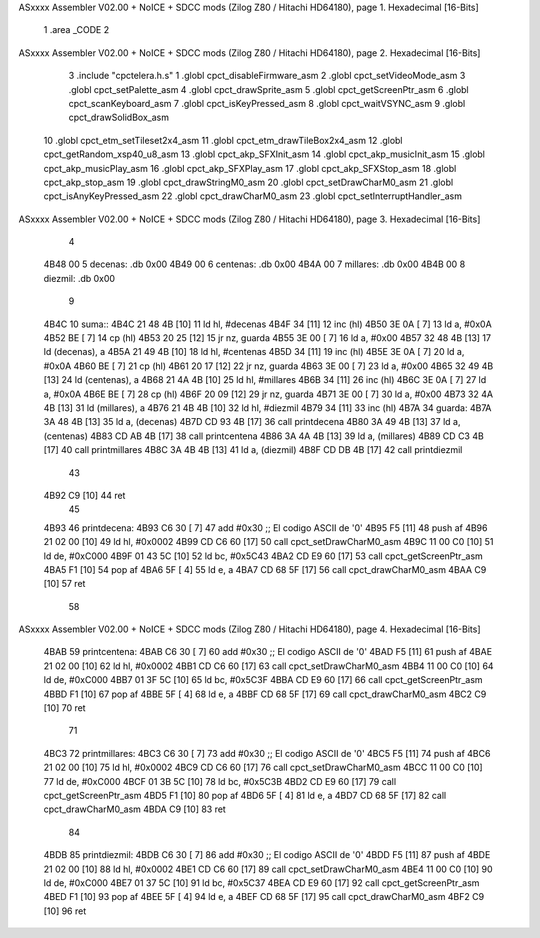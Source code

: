 ASxxxx Assembler V02.00 + NoICE + SDCC mods  (Zilog Z80 / Hitachi HD64180), page 1.
Hexadecimal [16-Bits]



                              1 .area _CODE
                              2 
ASxxxx Assembler V02.00 + NoICE + SDCC mods  (Zilog Z80 / Hitachi HD64180), page 2.
Hexadecimal [16-Bits]



                              3 .include "cpctelera.h.s"
                              1 .globl cpct_disableFirmware_asm
                              2 .globl cpct_setVideoMode_asm
                              3 .globl cpct_setPalette_asm
                              4 .globl cpct_drawSprite_asm
                              5 .globl cpct_getScreenPtr_asm
                              6 .globl cpct_scanKeyboard_asm
                              7 .globl cpct_isKeyPressed_asm
                              8 .globl cpct_waitVSYNC_asm
                              9 .globl cpct_drawSolidBox_asm
                             10 .globl cpct_etm_setTileset2x4_asm
                             11 .globl cpct_etm_drawTileBox2x4_asm
                             12 .globl cpct_getRandom_xsp40_u8_asm
                             13 .globl cpct_akp_SFXInit_asm
                             14 .globl cpct_akp_musicInit_asm
                             15 .globl cpct_akp_musicPlay_asm
                             16 .globl cpct_akp_SFXPlay_asm
                             17 .globl cpct_akp_SFXStop_asm
                             18 .globl cpct_akp_stop_asm
                             19 .globl cpct_drawStringM0_asm
                             20 .globl cpct_setDrawCharM0_asm
                             21 .globl cpct_isAnyKeyPressed_asm
                             22 .globl cpct_drawCharM0_asm
                             23 .globl cpct_setInterruptHandler_asm
ASxxxx Assembler V02.00 + NoICE + SDCC mods  (Zilog Z80 / Hitachi HD64180), page 3.
Hexadecimal [16-Bits]



                              4 
   4B48 00                    5 decenas:  .db 0x00
   4B49 00                    6 centenas: .db 0x00
   4B4A 00                    7 millares: .db 0x00
   4B4B 00                    8 diezmil:  .db 0x00
                              9 
   4B4C                      10 suma::
   4B4C 21 48 4B      [10]   11     ld hl, #decenas
   4B4F 34            [11]   12     inc (hl)
   4B50 3E 0A         [ 7]   13     ld a, #0x0A
   4B52 BE            [ 7]   14     cp (hl)
   4B53 20 25         [12]   15     jr nz, guarda
   4B55 3E 00         [ 7]   16     ld  a, #0x00
   4B57 32 48 4B      [13]   17     ld (decenas), a
   4B5A 21 49 4B      [10]   18     ld hl, #centenas
   4B5D 34            [11]   19     inc (hl)
   4B5E 3E 0A         [ 7]   20     ld  a, #0x0A
   4B60 BE            [ 7]   21     cp (hl)
   4B61 20 17         [12]   22     jr nz, guarda
   4B63 3E 00         [ 7]   23     ld  a, #0x00
   4B65 32 49 4B      [13]   24     ld (centenas), a
   4B68 21 4A 4B      [10]   25     ld hl, #millares
   4B6B 34            [11]   26     inc (hl)
   4B6C 3E 0A         [ 7]   27     ld  a, #0x0A
   4B6E BE            [ 7]   28     cp (hl)
   4B6F 20 09         [12]   29     jr nz, guarda
   4B71 3E 00         [ 7]   30     ld a, #0x00
   4B73 32 4A 4B      [13]   31     ld (millares), a
   4B76 21 4B 4B      [10]   32     ld hl, #diezmil
   4B79 34            [11]   33     inc (hl)
   4B7A                      34 guarda:
   4B7A 3A 48 4B      [13]   35     ld  a, (decenas)
   4B7D CD 93 4B      [17]   36     call printdecena
   4B80 3A 49 4B      [13]   37     ld  a, (centenas)
   4B83 CD AB 4B      [17]   38     call printcentena
   4B86 3A 4A 4B      [13]   39     ld  a, (millares)
   4B89 CD C3 4B      [17]   40     call printmillares
   4B8C 3A 4B 4B      [13]   41     ld  a, (diezmil)
   4B8F CD DB 4B      [17]   42     call printdiezmil
                             43 
   4B92 C9            [10]   44     ret
                             45 
   4B93                      46 printdecena:
   4B93 C6 30         [ 7]   47     add #0x30                            ;; El codigo ASCII de '0'
   4B95 F5            [11]   48     push af
   4B96 21 02 00      [10]   49     ld hl, #0x0002
   4B99 CD C6 60      [17]   50     call cpct_setDrawCharM0_asm
   4B9C 11 00 C0      [10]   51     ld de, #0xC000
   4B9F 01 43 5C      [10]   52     ld bc, #0x5C43
   4BA2 CD E9 60      [17]   53     call cpct_getScreenPtr_asm
   4BA5 F1            [10]   54     pop af
   4BA6 5F            [ 4]   55     ld  e, a
   4BA7 CD 68 5F      [17]   56     call cpct_drawCharM0_asm
   4BAA C9            [10]   57     ret
                             58 
ASxxxx Assembler V02.00 + NoICE + SDCC mods  (Zilog Z80 / Hitachi HD64180), page 4.
Hexadecimal [16-Bits]



   4BAB                      59 printcentena:
   4BAB C6 30         [ 7]   60     add #0x30                            ;; El codigo ASCII de '0'
   4BAD F5            [11]   61     push af
   4BAE 21 02 00      [10]   62     ld hl, #0x0002
   4BB1 CD C6 60      [17]   63     call cpct_setDrawCharM0_asm
   4BB4 11 00 C0      [10]   64     ld de, #0xC000
   4BB7 01 3F 5C      [10]   65     ld bc, #0x5C3F
   4BBA CD E9 60      [17]   66     call cpct_getScreenPtr_asm
   4BBD F1            [10]   67     pop af
   4BBE 5F            [ 4]   68     ld  e, a
   4BBF CD 68 5F      [17]   69     call cpct_drawCharM0_asm
   4BC2 C9            [10]   70     ret
                             71 
   4BC3                      72 printmillares:
   4BC3 C6 30         [ 7]   73     add #0x30                            ;; El codigo ASCII de '0'
   4BC5 F5            [11]   74     push af
   4BC6 21 02 00      [10]   75     ld hl, #0x0002
   4BC9 CD C6 60      [17]   76     call cpct_setDrawCharM0_asm
   4BCC 11 00 C0      [10]   77     ld de, #0xC000
   4BCF 01 3B 5C      [10]   78     ld bc, #0x5C3B
   4BD2 CD E9 60      [17]   79     call cpct_getScreenPtr_asm
   4BD5 F1            [10]   80     pop af
   4BD6 5F            [ 4]   81     ld  e, a
   4BD7 CD 68 5F      [17]   82     call cpct_drawCharM0_asm
   4BDA C9            [10]   83     ret
                             84 
   4BDB                      85 printdiezmil:
   4BDB C6 30         [ 7]   86     add #0x30                            ;; El codigo ASCII de '0'
   4BDD F5            [11]   87     push af
   4BDE 21 02 00      [10]   88     ld hl, #0x0002
   4BE1 CD C6 60      [17]   89     call cpct_setDrawCharM0_asm
   4BE4 11 00 C0      [10]   90     ld de, #0xC000
   4BE7 01 37 5C      [10]   91     ld bc, #0x5C37
   4BEA CD E9 60      [17]   92     call cpct_getScreenPtr_asm
   4BED F1            [10]   93     pop af
   4BEE 5F            [ 4]   94     ld  e, a
   4BEF CD 68 5F      [17]   95     call cpct_drawCharM0_asm
   4BF2 C9            [10]   96     ret
